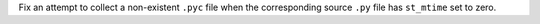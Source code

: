 Fix an attempt to collect a non-existent ``.pyc`` file when the corresponding
source ``.py`` file has ``st_mtime`` set to zero.
